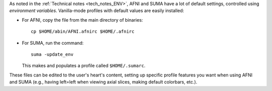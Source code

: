 
As noted in the :ref:`Technical notes <tech_notes_ENV>`, AFNI
and SUMA have a lot of default settings, controlled using
*environment variables*.  Vanilla-mode profiles with default values
are easily installed:

- For AFNI, copy the file from the main directory of binaries::

    cp $HOME/abin/AFNI.afnirc $HOME/.afnirc

- For SUMA, run the command::

    suma -update_env

  This makes and populates a profile called ``$HOME/.sumarc``.

These files can be edited to the user's heart's content, setting up
specific profile features you want when using AFNI and SUMA (e.g.,
having left=left when viewing axial slices, making default colorbars,
etc.).

